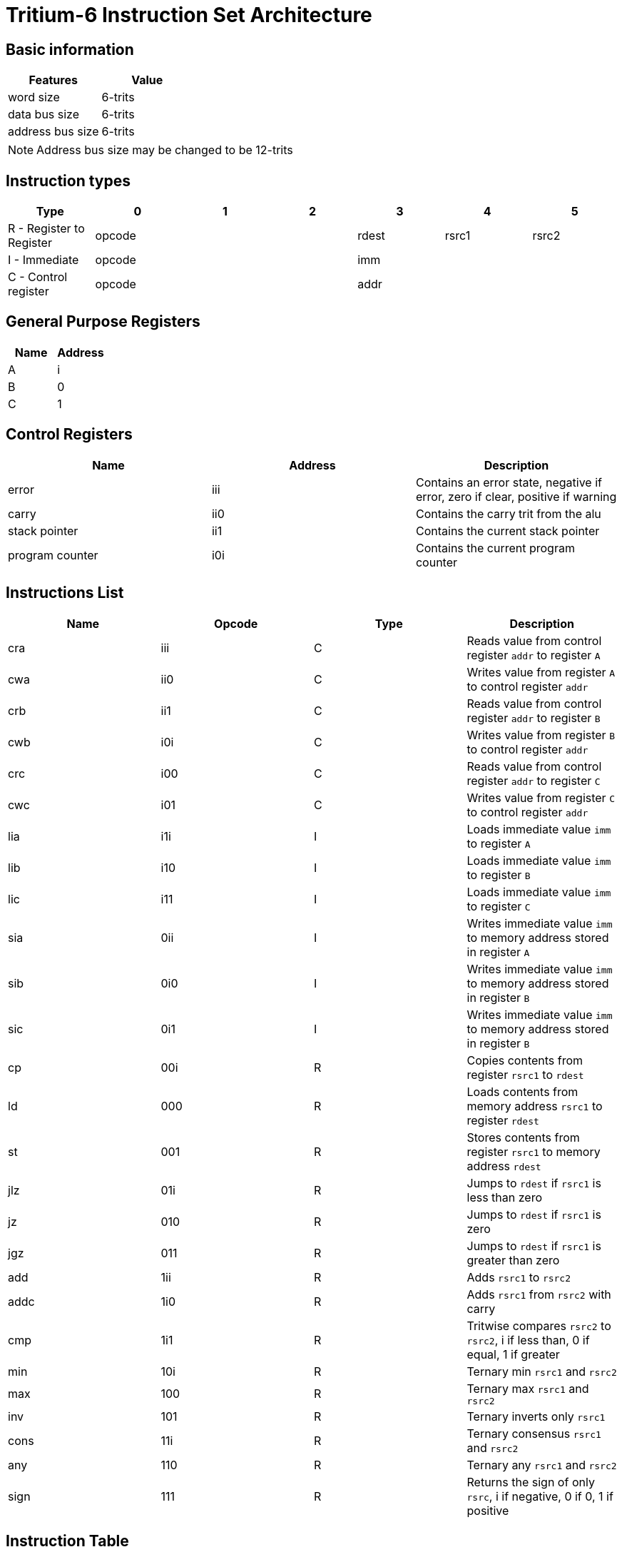 = Tritium-6 Instruction Set Architecture

== Basic information
[options="header"]
|===
|Features           |Value
|word size          |6-trits
|data bus size      |6-trits
|address bus size   |6-trits
|===
[NOTE]
Address bus size may be changed to be 12-trits

== Instruction types
[options="header"]
|===
^.^|Type                          |0|1|2       |3        |4     |5
^.^|R - Register to Register 3+^.^|opcode   ^.^|rdest ^.^|rsrc1 |rsrc2
^.^|I - Immediate            3+^.^|opcode 3+^.^|imm
^.^|C - Control register     3+^.^|opcode 3+^.^|addr
|===

== General Purpose Registers
[options="header"]
|===
|Name|Address
|A   |i
|B   |0
|C   |1
|===

== Control Registers
[options="header"]
|===
|Name           |Address|Description
|error          |iii     |Contains an error state, negative if error, zero if clear, positive if warning
|carry          |ii0     |Contains the carry trit from the alu
|stack pointer  |ii1     |Contains the current stack pointer
|program counter|i0i     |Contains the current program counter
|===

== Instructions List
[options="header"]
|===
|Name   |Opcode |Type   |Description
|cra    |iii   |C      |Reads value from control register `addr` to register `A`
|cwa    |ii0   |C      |Writes value from register `A` to control register `addr`
|crb    |ii1   |C      |Reads value from control register `addr` to register `B`
|cwb    |i0i   |C      |Writes value from register `B` to control register `addr`
|crc    |i00   |C      |Reads value from control register `addr` to register `C`
|cwc    |i01   |C      |Writes value from register `C` to control register `addr`
|lia    |i1i   |I      |Loads immediate value `imm` to register `A`
|lib    |i10   |I      |Loads immediate value `imm` to register `B`
|lic    |i11   |I      |Loads immediate value `imm` to register `C`
|sia    |0ii   |I      |Writes immediate value `imm` to memory address stored in register `A`
|sib    |0i0   |I      |Writes immediate value `imm` to memory address stored in register `B`
|sic    |0i1   |I      |Writes immediate value `imm` to memory address stored in register `B`
|cp     |00i   |R      |Copies contents from register `rsrc1` to `rdest`
|ld     |000   |R      |Loads contents from memory address `rsrc1` to register `rdest`
|st     |001   |R      |Stores contents from register `rsrc1` to memory address `rdest`
|jlz    |01i   |R      |Jumps to `rdest` if `rsrc1` is less than zero
|jz     |010   |R      |Jumps to `rdest` if `rsrc1` is zero
|jgz    |011   |R      |Jumps to `rdest` if `rsrc1` is greater than zero
|add    |1ii   |R      |Adds `rsrc1` to `rsrc2`
|addc   |1i0   |R      |Adds `rsrc1` from `rsrc2` with carry
|cmp    |1i1   |R      |Tritwise compares `rsrc2` to `rsrc2`, i if less than, 0 if equal, 1 if greater
|min    |10i   |R      |Ternary min `rsrc1` and `rsrc2`
|max    |100   |R      |Ternary max `rsrc1` and `rsrc2`
|inv    |101   |R      |Ternary inverts only `rsrc1`
|cons   |11i   |R      |Ternary consensus `rsrc1` and `rsrc2`
|any    |110   |R      |Ternary any `rsrc1` and `rsrc2`
|sign   |111   |R      |Returns the sign of only `rsrc`, i if negative, 0 if 0, 1 if positive
|===

== Instruction Table
|===
2.2+^.^|Opcodes 9+^.^|Low trit pair
                     |_ii |_i0 |_i1 |_0i |_00 |_01 |_1i |_10 |_11
.3+^.^|High trit |i__|cra |cwa |crb |cwb |crc |cwc |lia |lib |lic
                 |0__|sia |sib |sic |cp  |ld  |st  |jlz |jz  |jgz
                 |1__|add |addc|cmp |min |max |inv |cons|any |sign
|===